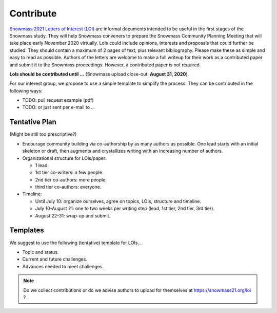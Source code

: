 .. _loi-contribute:

Contribute
==========

`Snowmass 2021 Letters of Interest (LOI) <https://snowmass21.org/loi>`_ are informal documents intended to be useful in the first stages of the Snowmass study.
They will help Snowmass conveners to prepare the Snowmass Community Planning Meeting that will take place early November 2020 virtually.
LoIs could include opinions, interests and proposals that could further be studied.
They should contain a maximum of 2 pages of text, plus relevant bibliography.
Please make these as simple and easy to read as possible.
Authors of the letters are welcome to make a full writeup for their work as a contributed paper and submit it to the Snowmass proceedings.
However, a contributed paper is not required.

**LoIs should be contributed until ...** (Snowmass upload close-out: **August 31, 2020**).

For our interest group, we propose to use a simple template to simplify the process.
They can be contributed in the following ways:

* TODO: pull request example (pdf)
* TODO: or just sent per e-mail to ...


Tentative Plan
^^^^^^^^^^^^^^

(Might be still too prescriptive?)

* Encourage community building via co-authorship by as many authors as possible. One lead starts with an initial skeleton or draft, then augments and crystallizes writing with an increasing number of authors.
* Organizational structure for LOIs/paper:

  * 1 lead.
  * 1st tier co-writers: a few people.
  * 2nd tier co-authors:  more people.
  * third tier co-authors: everyone.
* Timeline:

  * Until July 10: organize ourselves, agree on topics, LOIs, structure and timeline.
  * July 10-August 21: one to two weeks per writing step (lead, 1st tier, 2nd tier, 3rd tier).
  * August 22-31: wrap-up and submit.


Templates
^^^^^^^^^

We suggest to use the following (tentative) template for LOIs...

* Topic and status.
* Current and future challenges.
* Advances needed to meet challenges.

.. note::

   Do we collect contributions or do we advise authors to upload for themselves at https://snowmass21.org/loi ?
